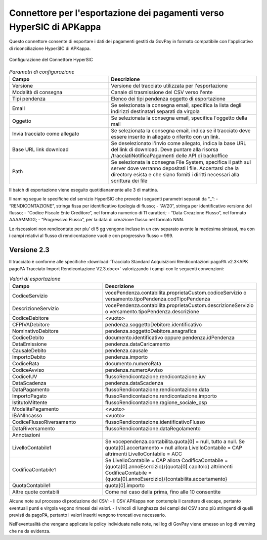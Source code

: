 .. govpay_configurazione_connettori_hypersic:

Connettore per l'esportazione dei pagamenti verso HyperSIC di APKappa
---------------------------------------------------------------------

Questo connettore consente di esportare i dati dei pagamenti gestiti da GovPay in formato compatibile con
l'applicativo di riconciliazione HyperSIC di APKappa. 

.. figure:: ../../_images/48ConnettoreHyperSIC.png
   :align: center
   :name: 48ConnettoreHyperSIC

   Configurazione del Connettore HyperSIC

.. csv-table:: *Parametri di configurazione*
   :header: "Campo", "Descrizione"
   :widths: 40,60

   "Versione", "Versione del tracciato utilizzata per l'esportazione"
   "Modalità di consegna", "Canale di trasmissione del CSV verso l'ente"
   "Tipi pendenza", "Elenco dei tipi pendenza oggetto di esportazione"
   "Email", "Se selezionata la consegna email, specifica la lista degli indirizzi destinatari separati da virgola"
   "Oggetto", "Se selezionata la consegna email, specifica l'oggetto della mail"
   "Invia tracciato come allegato", "Se selezionata la consegna email, indica se il tracciato deve essere inserito in allegato o riferito con un link."
   "Base URL link download", "Se deselezionato l'invio come allegato, indica la base URL del link di download. Deve puntare alla risorsa /tracciatiNotificaPagamenti delle API di backoffice"
   "Path", "Se selezionata la consegna File System, specifica il path sul server dove verranno depositati i file. Accertarsi che la directory esista e che siano forniti i diritti necessari alla scrittura dei file"
  
Il batch di esportazione viene eseguito quotidianamente alle 3 di mattina.

Il naming segue le specifiche del servizio HyperSIC che prevede i seguenti parametri separati da “_”:
- “RENDICONTAZIONE”, stringa fissa per identificativo tipologia di flusso;
- “AV20”, stringa per identificativo versione del flusso;
- “Codice Fiscale Ente Creditore”, nel formato numerico di 11 caratteri;
- “Data Creazione Flusso”, nel formato AAAAMMGG;
- “Progressivo Flusso”, per la data di creazione flusso nel formato NNN.

Le riscossioni non rendicontate per piu' di 5 gg vengono incluse in un csv separato avente la medesima sintassi, ma con i campi relativi al flusso di rendicontazione vuoti e con progressivo flusso = 999.  

Versione 2.3
~~~~~~~~~~~~

Il tracciato è conforme alle specifiche :download:`Tracciato Standard Acquisizioni Rendicontazioni pagoPA v2.3<APK pagoPA Tracciato Import Rendicontazione V2.3.docx>` valorizzando i campi con le seguenti convenzioni:
 
.. csv-table:: *Valori di esportazione*
   :header: "Campo", "Descrizione"
   :widths: 40,60

   "CodiceServizio","vocePendenza.contabilita.proprietaCustom.codiceServizio
   o versamento.tipoPendenza.codTipoPendenza"
   "DescrizioneServizio","vocePendenza.contabilita.proprietaCustom.descrizioneServizio
   o versamento.tipoPendenza.descrizione"
   "CodiceDebitore","<vuoto>"
   "CFPIVADebitore","pendenza.soggettoDebitore.identificativo"
   "NominativoDebitore","pendenza.soggettoDebitore.anagrafica"
   "CodiceDebito","documento.identificativo oppure pendenza.idPendenza" 
   "DataEmissione","pendenza.dataCaricamento" 
   "CausaleDebito","pendenza.causale" 
   "ImportoDebito","pendenza.importo" 
   "CodiceRata","documento.numeroRata"
   "CodiceAvviso","pendenza.numeroAvviso" 
   "CodiceIUV","flussoRendicontazione.rendicontazione.iuv" 
   "DataScadenza","pendenza.dataScadenza" 
   "DataPagamento","flussoRendicontazione.rendicontazione.data"
   "ImportoPagato","flussoRendicontazione.rendicontazione.importo"
   "IstitutoMittente","flussoRendicontazione.ragione_sociale_psp"
   "ModalitaPagamento","<vuoto>"
   "IBANIncasso","<vuoto>"
   "CodiceFlussoRiversamento","flussoRendicontazione.identificativoFlusso"
   "DataRiversamento","flussoRendicontazione.dataRegolamento"
   "Annotazioni",""
   "LivelloContabile1","Se vocependenza.contabilita.quota[0] = null, tutto a null.
   Se quota[0].accertamento = null allora LivelloContabile = CAP 
   altrimenti LivelloContabile = ACC"
   "CodificaContabile1","Se LivelloContabile = CAP 
   allora CodificaContabile = {quota[0].annoEsercizio}/{quota[0].capitolo}
   altrimenti CodificaContabile = {quota[0].annoEsercizio}/{contabilita.accertamento}"
   "QuotaContabile1","quota[0].importo"
   "Altre quote contabili","Come nel caso della prima, fino alle 10 consentite"
   
Alcune note sul processo di produzione del CSV:
- Il CSV APKappa non contempla il carattere di escape, pertanto eventuali punti e virgola vegono rimossi dai valori.
- I vincoli di lunghezza dei campi del CSV sono più stringenti di quelli previsti da pagoPA, pertanto i valori inseriti vengono troncati ove necessario.

Nell'eventualità che vengano applicate le policy individuate nelle note, nel log di GovPay viene emesso un log di warning che ne da evidenza.
